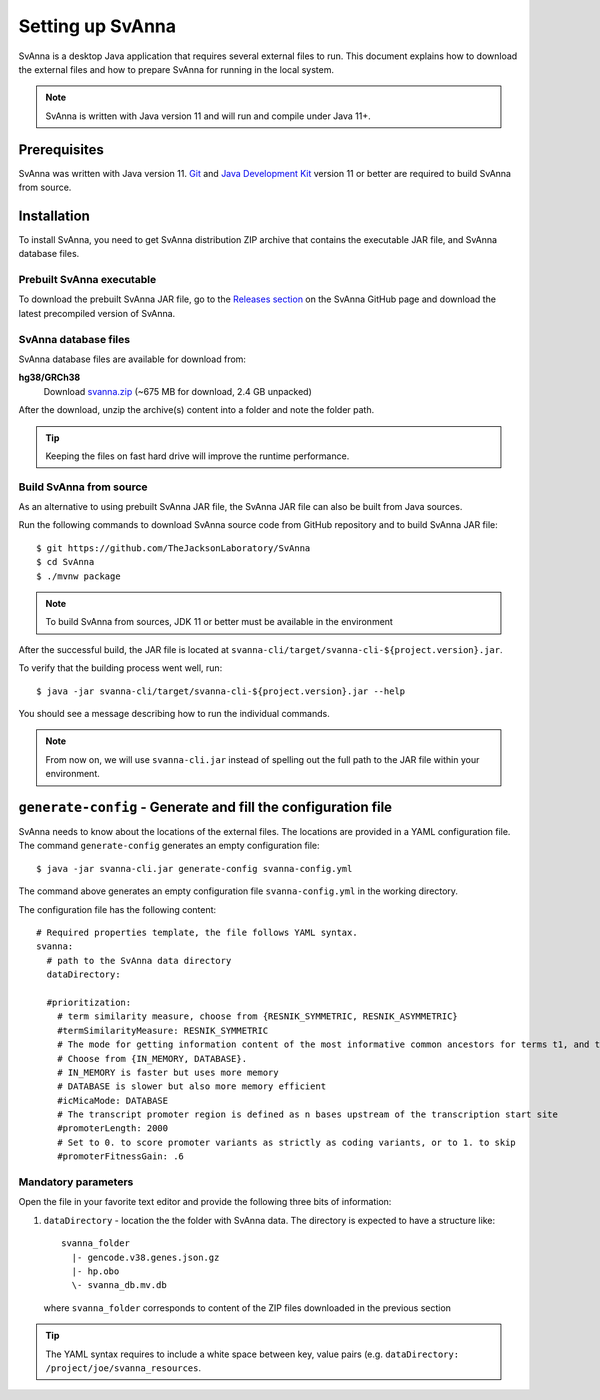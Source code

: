 .. _rstsetup:

=================
Setting up SvAnna
=================

SvAnna is a desktop Java application that requires several external files to run. This document explains how to download
the external files and how to prepare SvAnna for running in the local system.

.. note::
  SvAnna is written with Java version 11 and will run and compile under Java 11+.

Prerequisites
^^^^^^^^^^^^^

SvAnna was written with Java version 11.
`Git <https://git-scm.com/book/en/v2>`_ and
`Java Development Kit <https://www.oracle.com/java/technologies/javase-downloads.html>`_ version 11 or better
are required to build SvAnna from source.

Installation
^^^^^^^^^^^^

To install SvAnna, you need to get SvAnna distribution ZIP archive that contains the executable JAR file, and SvAnna
database files.


Prebuilt SvAnna executable
~~~~~~~~~~~~~~~~~~~~~~~~~~~

To download the prebuilt SvAnna JAR file, go to the
`Releases section <https://github.com/TheJacksonLaboratory/SvAnna/releases>`_
on the SvAnna GitHub page and download the latest precompiled version of SvAnna.


SvAnna database files
~~~~~~~~~~~~~~~~~~~~~~~~~

SvAnna database files are available for download from:

**hg38/GRCh38**
  Download `svanna.zip <https://svanna.s3.amazonaws.com/2112_hg38_svanna.zip>`_ (~675 MB for download,  2.4 GB unpacked)

After the download, unzip the archive(s) content into a folder and note the folder path.

.. tip::
  Keeping the files on fast hard drive will improve the runtime performance.


Build SvAnna from source
~~~~~~~~~~~~~~~~~~~~~~~~

As an alternative to using prebuilt SvAnna JAR file, the SvAnna JAR file can also be built from Java sources.

Run the following commands to download SvAnna source code from GitHub repository and to build SvAnna JAR file::

  $ git https://github.com/TheJacksonLaboratory/SvAnna
  $ cd SvAnna
  $ ./mvnw package

.. note::
  To build SvAnna from sources, JDK 11 or better must be available in the environment

After the successful build, the JAR file is located at ``svanna-cli/target/svanna-cli-${project.version}.jar``.

To verify that the building process went well, run::

  $ java -jar svanna-cli/target/svanna-cli-${project.version}.jar --help

You should see a message describing how to run the individual commands.

.. note::
  From now on, we will use ``svanna-cli.jar`` instead of spelling out the full path to the JAR file within your environment.

.. _generate-config-ref:

``generate-config`` - Generate and fill the configuration file
^^^^^^^^^^^^^^^^^^^^^^^^^^^^^^^^^^^^^^^^^^^^^^^^^^^^^^^^^^^^^^

SvAnna needs to know about the locations of the external files. The locations are provided in a YAML configuration file.
The command ``generate-config`` generates an empty configuration file::

  $ java -jar svanna-cli.jar generate-config svanna-config.yml


The command above generates an empty configuration file ``svanna-config.yml`` in the working directory.

The configuration file has the following content::

  # Required properties template, the file follows YAML syntax.
  svanna:
    # path to the SvAnna data directory
    dataDirectory:

    #prioritization:
      # term similarity measure, choose from {RESNIK_SYMMETRIC, RESNIK_ASYMMETRIC}
      #termSimilarityMeasure: RESNIK_SYMMETRIC
      # The mode for getting information content of the most informative common ancestors for terms t1, and t2.
      # Choose from {IN_MEMORY, DATABASE}.
      # IN_MEMORY is faster but uses more memory
      # DATABASE is slower but also more memory efficient
      #icMicaMode: DATABASE
      # The transcript promoter region is defined as n bases upstream of the transcription start site
      #promoterLength: 2000
      # Set to 0. to score promoter variants as strictly as coding variants, or to 1. to skip
      #promoterFitnessGain: .6


Mandatory parameters
~~~~~~~~~~~~~~~~~~~~

Open the file in your favorite text editor and provide the following three bits of information:

1. ``dataDirectory`` - location the the folder with SvAnna data. The directory is expected to have a structure like::

    svanna_folder
      |- gencode.v38.genes.json.gz
      |- hp.obo
      \- svanna_db.mv.db

  where ``svanna_folder`` corresponds to content of the ZIP files downloaded in the previous section

.. tip::
  The YAML syntax requires to include a white space between key, value pairs (e.g. ``dataDirectory: /project/joe/svanna_resources``.
